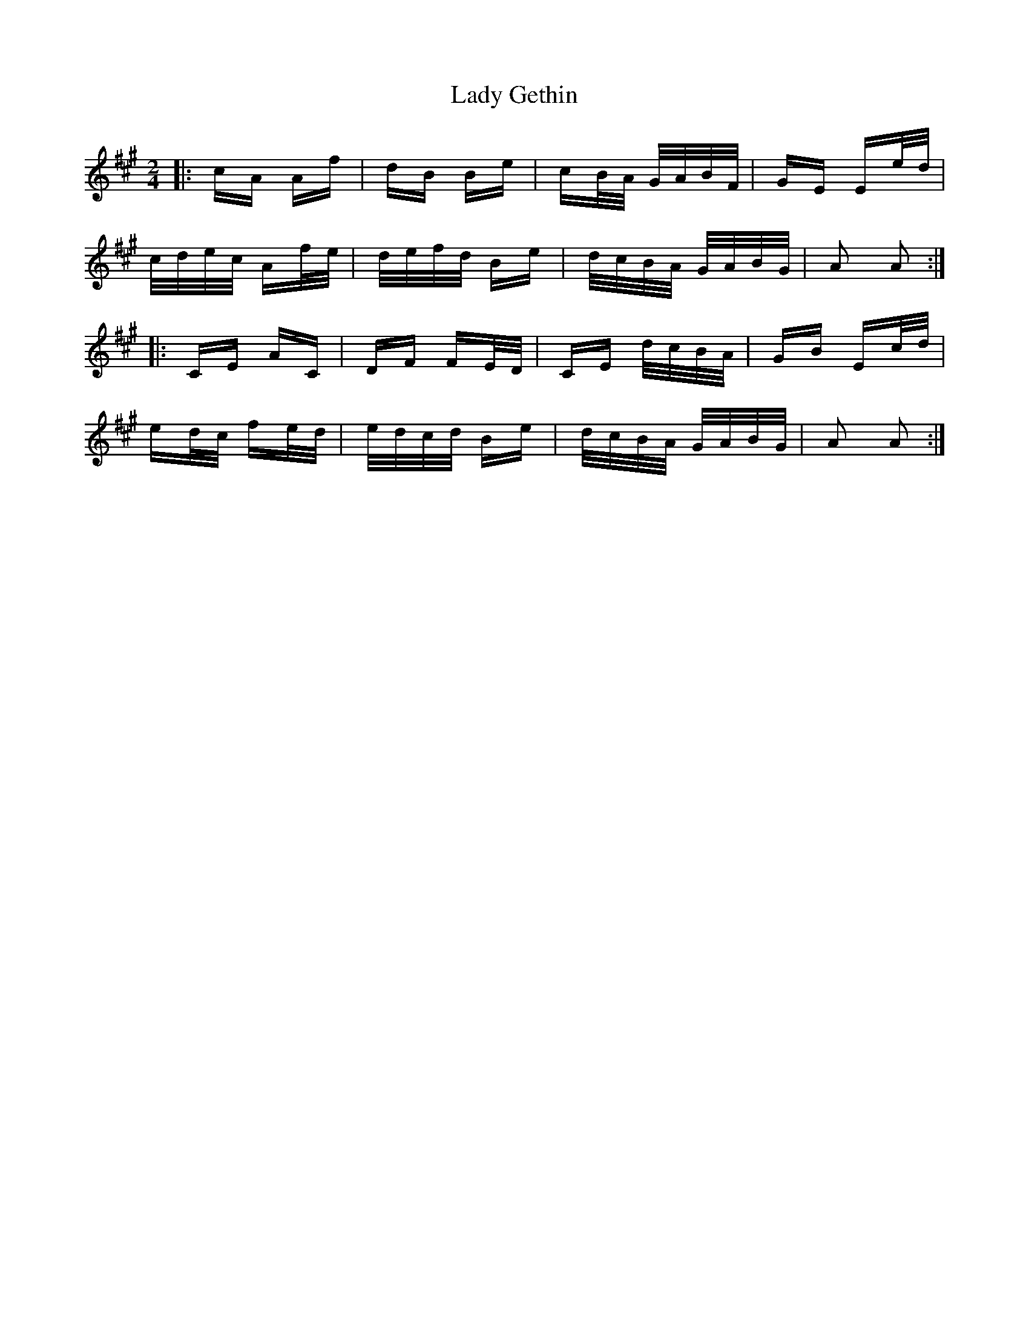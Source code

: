 X: 22523
T: Lady Gethin
R: polka
M: 2/4
K: Amajor
|:cA Af|dB Be|cB/A/ G/A/B/F/|GE Ee/d/|
c/d/e/c/ Af/e/|d/e/f/d/ Be|d/c/B/A/ G/A/B/G/|A2 A2:|
|:CE AC|DF FE/D/|CE d/c/B/A/|GB Ec/d/|
ed/c/ fe/d/|e/d/c/d/ Be|d/c/B/A/ G/A/B/G/|A2 A2:|

